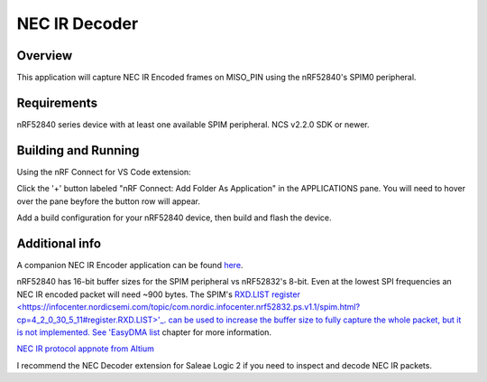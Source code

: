 
NEC IR Decoder
######

Overview
********
This application will capture NEC IR Encoded frames on MISO_PIN using the nRF52840's SPIM0 peripheral.

Requirements
************
nRF52840 series device with at least one available SPIM peripheral. NCS v2.2.0 SDK or newer. 

Building and Running
********************
Using the nRF Connect for VS Code extension:

Click the '+' button labeled "nRF Connect: Add Folder As Application" in the APPLICATIONS pane.
You will need to hover over the pane beyfore the button row will appear.

Add a build configuration for your nRF52840 device, then build and flash the device.

Additional info
***************
A companion NEC IR Encoder application can be found `here <https://github.com/haakonsh/NEC_IR_Encoder.git>`_.

nRF52840 has 16-bit buffer sizes for the SPIM peripheral vs nRF52832's 8-bit. Even at the lowest SPI frequencies an NEC IR encoded packet will need ~900 bytes. 
The SPIM's `RXD.LIST register <https://infocenter.nordicsemi.com/topic/com.nordic.infocenter.nrf52832.ps.v1.1/spim.html?cp=4_2_0_30_5_11#register.RXD.LIST>'_. can be used to increase the buffer size to fully capture the whole packet, but it is not implemented.
See 'EasyDMA list <https://infocenter.nordicsemi.com/topic/com.nordic.infocenter.nrf52832.ps.v1.1/spim.html?cp=4_2_0_30_1_0#topic>`_ chapter for more information.

`NEC IR protocol appnote from Altium <https://techdocs.altium.com/display/FPGA/NEC%2bInfrared%2bTransmission%2bProtocol>`_

I recommend the NEC Decoder extension for Saleae Logic 2 if you need to inspect and decode NEC IR packets.